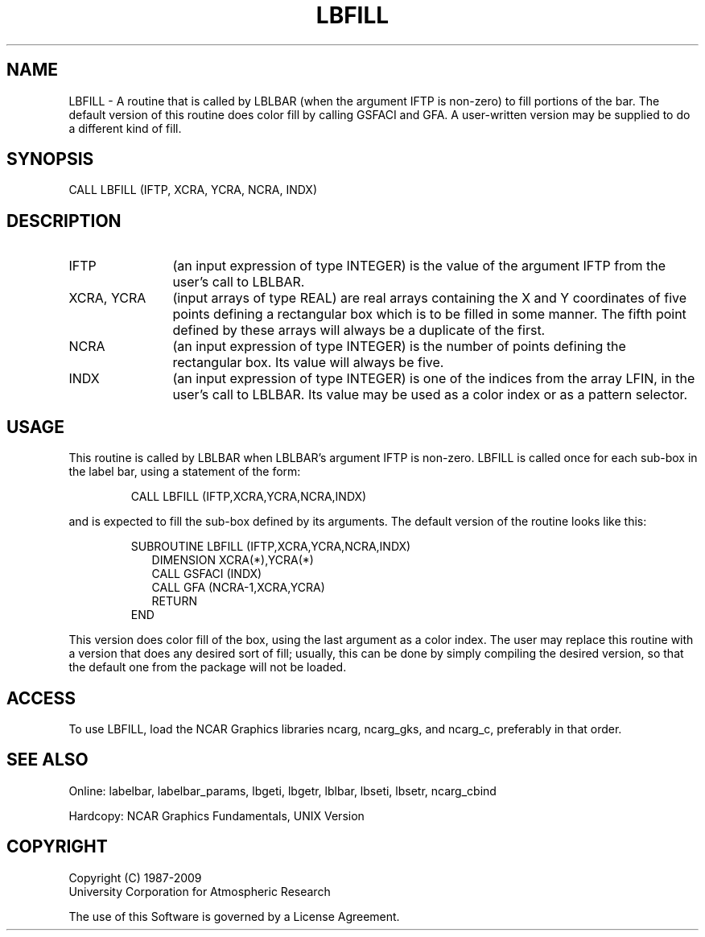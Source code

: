 .TH LBFILL 3NCARG "March 1993" UNIX "NCAR GRAPHICS"
.na
.nh
.SH NAME
LBFILL - A routine that is called by LBLBAR (when the argument IFTP is
non-zero) to fill portions of the bar. The default version
of this routine does color fill by calling GSFACI and GFA.
A user-written version may be supplied to do a different kind of fill.
.SH SYNOPSIS
CALL LBFILL (IFTP, XCRA, YCRA, NCRA, INDX) 
.SH DESCRIPTION 
.IP IFTP 12
(an input expression of type INTEGER) is the value of the 
argument IFTP from the user's call to LBLBAR.
.IP "XCRA, YCRA" 12
(input arrays of type REAL) are real arrays containing the 
X and Y coordinates of five points defining a rectangular box which is to 
be filled in some manner. The fifth point defined by these arrays will 
always be a duplicate of the first.
.IP NCRA 12
(an input expression of type INTEGER) is the number of points 
defining the rectangular box. Its value will always be five.
.IP INDX 12
(an input expression of type INTEGER) is one of the indices from the 
array LFIN, in the user's call to LBLBAR. Its value may be used as a 
color index or as a pattern selector.
.SH USAGE
This routine is called by LBLBAR when LBLBAR's argument IFTP is non-zero. 
LBFILL is called once for each sub-box in the label bar, using a 
statement of the form:
.sp
.RS
CALL LBFILL (IFTP,XCRA,YCRA,NCRA,INDX)
.RE
.sp
and is expected to fill the sub-box defined by its arguments. The default 
version of the routine looks like this:
.sp
.RS
SUBROUTINE LBFILL (IFTP,XCRA,YCRA,NCRA,INDX) 
.RS 2
DIMENSION XCRA(*),YCRA(*) 
.br
CALL GSFACI (INDX) 
.br
CALL GFA (NCRA-1,XCRA,YCRA) 
.br
RETURN 
.RE
END
.RE
.sp
This version does color fill of the box, using the last argument as a 
color index. The user may replace this routine with a version that does 
any desired sort of fill; usually, this can be done by simply compiling 
the desired version, so that the default one from the package will not be 
loaded.
.SH ACCESS
To use LBFILL, load the NCAR Graphics libraries ncarg, ncarg_gks,
and ncarg_c, preferably in that order.
.SH SEE ALSO
Online:
labelbar, labelbar_params, lbgeti, lbgetr, lblbar, lbseti, lbsetr, ncarg_cbind
.sp
Hardcopy:
NCAR Graphics Fundamentals, UNIX Version
.SH COPYRIGHT
Copyright (C) 1987-2009
.br
University Corporation for Atmospheric Research
.br

The use of this Software is governed by a License Agreement.

